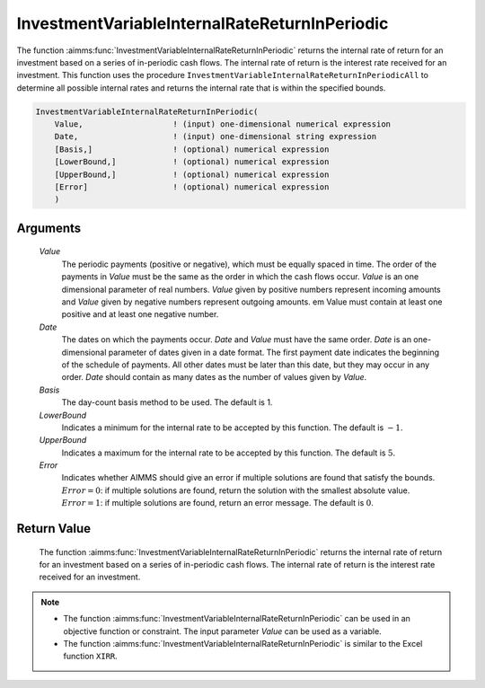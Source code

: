 .. aimms:function:: InvestmentVariableInternalRateReturnInPeriodic(Value, Date, Basis, LowerBound, UpperBound, Error)

.. _InvestmentVariableInternalRateReturnInPeriodic:

InvestmentVariableInternalRateReturnInPeriodic
==============================================

The function :aimms:func:`InvestmentVariableInternalRateReturnInPeriodic` returns
the internal rate of return for an investment based on a series of
in-periodic cash flows. The internal rate of return is the interest rate
received for an investment. This function uses the procedure
``InvestmentVariableInternalRateReturnInPeriodicAll`` to determine all
possible internal rates and returns the internal rate that is within the
specified bounds.

.. code-block:: aimms

    InvestmentVariableInternalRateReturnInPeriodic(
        Value,                   ! (input) one-dimensional numerical expression
        Date,                    ! (input) one-dimensional string expression
        [Basis,]                 ! (optional) numerical expression
        [LowerBound,]            ! (optional) numerical expression
        [UpperBound,]            ! (optional) numerical expression
        [Error]                  ! (optional) numerical expression
        )

Arguments
---------

    *Value*
        The periodic payments (positive or negative), which must be equally
        spaced in time. The order of the payments in *Value* must be the same as
        the order in which the cash flows occur. *Value* is an one dimensional
        parameter of real numbers. *Value* given by positive numbers represent
        incoming amounts and *Value* given by negative numbers represent
        outgoing amounts. em Value must contain at least one positive and at
        least one negative number.

    *Date*
        The dates on which the payments occur. *Date* and *Value* must have the
        same order. *Date* is an one-dimensional parameter of dates given in a
        date format. The first payment date indicates the beginning of the
        schedule of payments. All other dates must be later than this date, but
        they may occur in any order. *Date* should contain as many dates as the
        number of values given by *Value*.

    *Basis*
        The day-count basis method to be used. The default is 1.

    *LowerBound*
        Indicates a minimum for the internal rate to be accepted by this
        function. The default is :math:`-1`.

    *UpperBound*
        Indicates a maximum for the internal rate to be accepted by this
        function. The default is :math:`5`.

    *Error*
        Indicates whether AIMMS should give an error if multiple solutions are
        found that satisfy the bounds. :math:`Error = 0`: if multiple solutions
        are found, return the solution with the smallest absolute value.
        :math:`Error = 1`: if multiple solutions are found, return an error
        message. The default is :math:`0`.

Return Value
------------

    The function :aimms:func:`InvestmentVariableInternalRateReturnInPeriodic` returns
    the internal rate of return for an investment based on a series of
    in-periodic cash flows. The internal rate of return is the interest rate
    received for an investment.

.. note::

    -  The function :aimms:func:`InvestmentVariableInternalRateReturnInPeriodic` can
       be used in an objective function or constraint. The input parameter
       *Value* can be used as a variable.

    -  The function :aimms:func:`InvestmentVariableInternalRateReturnInPeriodic` is
       similar to the Excel function ``XIRR``.

.. seealso::

    The functions :aimms:func:`InvestmentVariableInternalRateReturn`, :aimms:func:`InvestmentVariableInternalRateReturnInPeriodicAll`. Day count basis :ref:`methods<ff.dcb>`.

